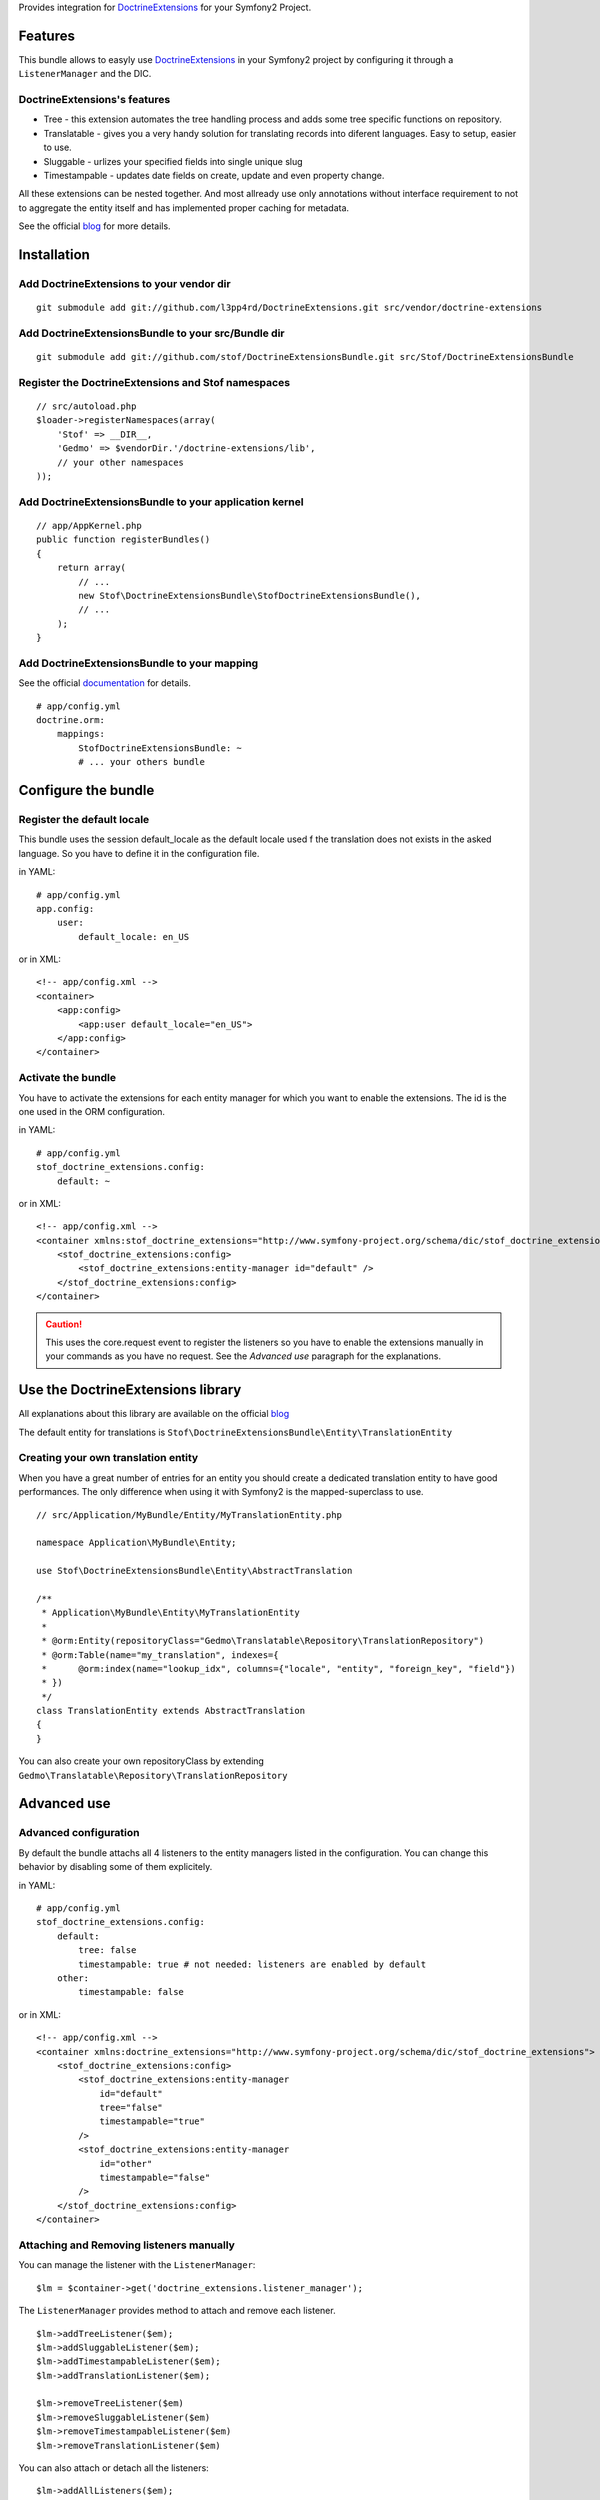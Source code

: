 Provides integration for DoctrineExtensions_ for your Symfony2 Project.

Features
========

This bundle allows to easyly use DoctrineExtensions_ in your Symfony2
project by configuring it through a ``ListenerManager`` and the DIC.

DoctrineExtensions's features
-----------------------------

- Tree - this extension automates the tree handling process and adds
  some tree specific functions on repository.
- Translatable - gives you a very handy solution for translating
  records into diferent languages. Easy to setup, easier to use.
- Sluggable - urlizes your specified fields into single unique slug
- Timestampable - updates date fields on create, update and even
  property change.

All these extensions can be nested together. And most allready use only
annotations without interface requirement to not to aggregate the
entity itself and has implemented proper caching for metadata.

See the official blog_ for more details.

Installation
============

Add DoctrineExtensions to your vendor dir
-----------------------------------------

::

    git submodule add git://github.com/l3pp4rd/DoctrineExtensions.git src/vendor/doctrine-extensions

Add DoctrineExtensionsBundle to your src/Bundle dir
---------------------------------------------------

::

    git submodule add git://github.com/stof/DoctrineExtensionsBundle.git src/Stof/DoctrineExtensionsBundle

Register the DoctrineExtensions and Stof namespaces
---------------------------------------------------

::

    // src/autoload.php
    $loader->registerNamespaces(array(
        'Stof' => __DIR__,
        'Gedmo' => $vendorDir.'/doctrine-extensions/lib',
        // your other namespaces
    ));

Add DoctrineExtensionsBundle to your application kernel
-------------------------------------------------------

::

    // app/AppKernel.php
    public function registerBundles()
    {
        return array(
            // ...
            new Stof\DoctrineExtensionsBundle\StofDoctrineExtensionsBundle(),
            // ...
        );
    }

Add DoctrineExtensionsBundle to your mapping
--------------------------------------------

See the official documentation_ for details.

::

    # app/config.yml
    doctrine.orm:
        mappings:
            StofDoctrineExtensionsBundle: ~
            # ... your others bundle

Configure the bundle
====================

Register the default locale
---------------------------

This bundle uses the session default_locale as the default locale used
f the translation does not exists in the asked language. So you have to
define it in the configuration file.

in YAML::

    # app/config.yml
    app.config:
        user:
            default_locale: en_US

or in XML::

    <!-- app/config.xml -->
    <container>
        <app:config>
            <app:user default_locale="en_US">
        </app:config>
    </container>

Activate the bundle
-------------------

You have to activate the extensions for each entity manager for which
you want to enable the extensions. The id is the one used in the ORM
configuration.

in YAML::

    # app/config.yml
    stof_doctrine_extensions.config:
        default: ~

or in XML::

    <!-- app/config.xml -->
    <container xmlns:stof_doctrine_extensions="http://www.symfony-project.org/schema/dic/stof_doctrine_extensions">
        <stof_doctrine_extensions:config>
            <stof_doctrine_extensions:entity-manager id="default" />
        </stof_doctrine_extensions:config>
    </container>

.. Caution::

    This uses the core.request event to register the listeners so you
    have to enable the extensions manually in your commands as you have
    no request. See the `Advanced use` paragraph for the explanations.

Use the DoctrineExtensions library
==================================

All explanations about this library are available on the official blog_

The default entity for translations is
``Stof\DoctrineExtensionsBundle\Entity\TranslationEntity``

Creating your own translation entity
------------------------------------

When you have a great number of entries for an entity you should create
a dedicated translation entity to have good performances. The only
difference when using it with Symfony2 is the mapped-superclass to use.

::

    // src/Application/MyBundle/Entity/MyTranslationEntity.php

    namespace Application\MyBundle\Entity;

    use Stof\DoctrineExtensionsBundle\Entity\AbstractTranslation

    /**
     * Application\MyBundle\Entity\MyTranslationEntity
     *
     * @orm:Entity(repositoryClass="Gedmo\Translatable\Repository\TranslationRepository")
     * @orm:Table(name="my_translation", indexes={
     *      @orm:index(name="lookup_idx", columns={"locale", "entity", "foreign_key", "field"})
     * })
     */
    class TranslationEntity extends AbstractTranslation
    {
    }

You can also create your own repositoryClass by extending
``Gedmo\Translatable\Repository\TranslationRepository``

Advanced use
============

Advanced configuration
----------------------

By default the bundle attachs all 4 listeners to the entity managers
listed in the configuration. You can change this behavior by disabling
some of them explicitely.

in YAML::

    # app/config.yml
    stof_doctrine_extensions.config:
        default:
            tree: false
            timestampable: true # not needed: listeners are enabled by default
        other:
            timestampable: false

or in XML::

    <!-- app/config.xml -->
    <container xmlns:doctrine_extensions="http://www.symfony-project.org/schema/dic/stof_doctrine_extensions">
        <stof_doctrine_extensions:config>
            <stof_doctrine_extensions:entity-manager
                id="default"
                tree="false"
                timestampable="true"
            />
            <stof_doctrine_extensions:entity-manager
                id="other"
                timestampable="false"
            />
        </stof_doctrine_extensions:config>
    </container>

Attaching and Removing listeners manually
-----------------------------------------

You can manage the listener with the ``ListenerManager``::

    $lm = $container->get('doctrine_extensions.listener_manager');

The ``ListenerManager`` provides method to attach and remove each
listener.

::

    $lm->addTreeListener($em);
    $lm->addSluggableListener($em);
    $lm->addTimestampableListener($em);
    $lm->addTranslationListener($em);

    $lm->removeTreeListener($em)
    $lm->removeSluggableListener($em)
    $lm->removeTimestampableListener($em)
    $lm->removeTranslationListener($em)

You can also attach or detach all the listeners::

    $lm->addAllListeners($em);
    $lm->removeAllListeners($em);

.. _DoctrineExtensions: http://github.com/l3pp4rd/DoctrineExtensions
.. _blog:               http://gediminasm.org/articles
.. _documentation:      http://docs.symfony-reloaded.org/master/guides/doctrine/orm/overview.html
